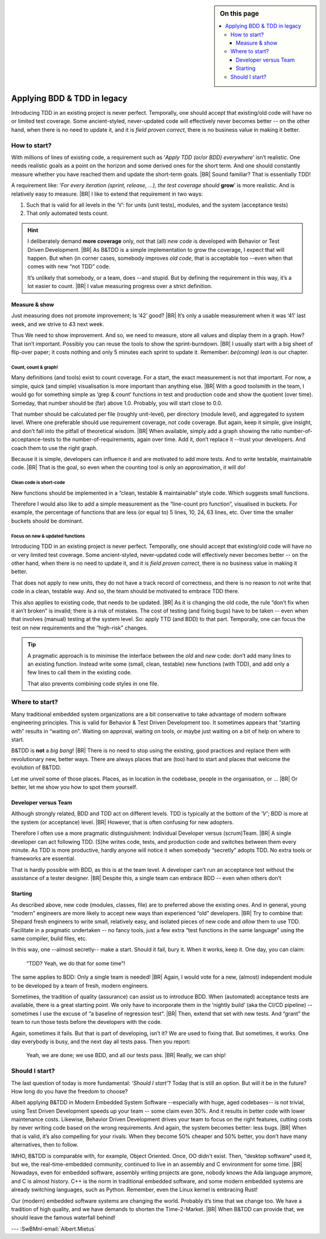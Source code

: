 .. Copyright (C) ALbert Mietus; 2020, 2023

.. sidebar:: On this page
   :class: localtoc

   .. contents::
      :depth: 3
      :local:
      :backlinks: none

.. _startingBTDD:

****************************
Applying BDD & TDD in legacy
****************************

.. post:: 2023/05/07
   :tags: BDD, TDD, Modernize
   :category: opinion
   :location: Geldrop
   :language: en

   :reading-time: 8m45

   As I described last week (in :ref:`introducingBTDD`), understanding the common goals of Behavior & Test Driven
   Development **and** defining your specific needs is the first and most critical step to start using this essential
   discipline.
   |BR|
   Whenever the goal is to use new tools, it is simple: purchase them, shop for some hands-on training, and you are
   done.

   Our ambition is different: we want to become *Agile* and *Lean*.
   |BR|
   Then, it depends on the starting point too. B&TDD in greenfield development is relatively simple: start writing your
   tests and code!

   However, starting with B&TDD in (Modern) Embedded Software can be more challenging due to the existing and often
   extensive codebase that was developed before the emergence of B&TDD.
   |BR|
   Then, the question ‘How to start?’ is more like *’How to get out of the waterfall?’*

Introducing TDD in an existing project is never perfect. Temporally, one should accept that existing/old code will have
no or limited test coverage. Some ancient-styled, never-updated code will effectively never becomes better -- on the
other hand, when there is no need to update it, and it is *field proven correct*, there is no business value in making
it better.


=============
How to start?
=============

With millions of lines of existing code, a requirement such as ‘*Apply TDD (or/or BDD) everywhere*’ isn’t realistic.
One needs realistic goals as a point on the horizon and some derived ones for the short term. And one should
constantly measure whether you have reached them and update the short-term goals.
|BR|
Sound familiar? That is essentially TDD!

A requirement like: ‘*For every iteration (sprint, release, ...), the test coverage should* **grow**’ is more realistic. And is
relatively easy to measure.
|BR|
I like to extend that requirement in two ways:

#. Such that is valid for all levels in the ‘V’: for units (unit tests), modules, and the system (acceptance tests)
#. That only automated tests count.

.. hint::

   I deliberately demand **more coverage** only, not that (all) *new code* is developed with Behavior or Test Driven 
   Development.
   |BR|
   As B&TDD is a simple implementation to grow the coverage, I expect that will happen. But when (in corner cases,
   somebody improves *old code*, that is acceptable too --even when that comes with new “not TDD” code.

   It’s unlikely that somebody, or a team, does --and stupid. But by defining the requirement in this way, it’s a
   lot easier to count.
   |BR|
   I value measuring progress over a strict definition.

Measure & show
==============

Just measuring does not promote improvement; Is ‘42’ good?
|BR|
It’s only a usable measurement when it was ‘41’ last week, and we strive to 43 next week.

Thus We need to show improvement. And so, we need to measure, store all values and display them in a graph. How? That
isn’t important. Possibly you can reuse the tools to show the sprint-burndown.
|BR|
I usually start with a big sheet of flip-over paper; it costs nothing and only 5 minutes each sprint to update
it. Remember: *be(coming) lean* is our chapter.


Count, count & graph!
---------------------

Many definitions  (and tools) exist to count coverage.  For a start, the exact measurement is not that
important. For now, a simple, quick (and simple) visualisation is more important than anything else.
|BR|
With a good toolsmith in the team, I would go for something simple as ‘grep & count’ functions in test and
production code and show the quotient (over time). Someday, that number should be (far) above 1.0. Probably, you will
start close to 0.0.

That number should be calculated per file (roughly unit-level), per directory (module level), and aggregated to system
level. Where one preferable should use requirement coverage, not code coverage. But again, keep it simple, give insight,
and don’t fall into the pitfall of theoretical wisdom.
|BR|
When available, simply add a graph showing the ratio number-of-acceptance-tests to the number-of-requirements,
again over time. Add it, don’t replace it --trust your developers. And coach them to use the right graph.

Because it is simple, developers can influence it and are motivated to add more tests. And to write testable,
maintainable code. 
|BR|
That is the goal, so even when the counting tool is only an approximation, it will do!

Clean code is short-code
------------------------

New functions should be implemented in a “clean, testable & maintainable” style code. Which suggests small functions.

Therefore I would also like to add a simple measurement as the “line-count pro function”, visualised in buckets. For
example, the percentage of functions that are less (or equal to) 5 lines, 10, 24, 63 lines, etc. Over time the smaller
buckets should be dominant.

Focus on new & updated functions
--------------------------------

Introducing TDD in an existing project is never perfect. Temporally, one should accept that existing/old code will have
no or very limited test coverage. Some ancient-styled, never-updated code will effectively never becomes better -- on
the other hand, when there is no need to update it, and it is *field proven correct*, there is no business value in
making it better.

That does not apply to new units, they do not have a track record of correctness, and there is no reason to not write
that code in a clean, testable way. And so, the team should be motivated to embrace TDD there.

This also applies to existing code, that needs to be updated.
|BR|
As it is changing the old code, the  rule “don’t fix when it ain’t broken” is invalid; there is a risk of mistakes. The cost
of testing (and fixing bugs) have to be taken -- even when that involves (manual) testing at the system level. So:
apply TTD (and BDD) to that part. Temporally, one can focus the test on new requirements and the “high-risk” changes.

.. tip::

   A pragmatic approach is to minimise the interface between the *old* and *new* code: don’t add many lines to an
   existing function. Instead write some (small, clean, testable) new functions (with TDD), and add only a few lines to
   call them in the existing code.

   That also prevents combining code styles in one file.

===============
Where to start?
===============

Many traditional embedded system organizations are a bit conservative to take advantage of modern software engineering
principles. This is valid for Behavior & Test Driven Development too.  It sometimes appears that “starting with” results
in “waiting on”. Waiting on approval, waiting on tools, or maybe just waiting on a bit of help on where to start.

B&TDD is **not** a *big bang*!
|BR|
There is no need to stop using the existing, good practices and replace them with revolutionary  new, better ways. There are
always places that are (too) hard to start and places that welcome the evolution of B&TDD.

Let me unveil some of those places. Places, as in location in the codebase, people in the organisation, or ...
|BR|
Or better, let me show you how to spot them yourself.


Developer versus Team
=====================

Although strongly related, BDD and TDD act on different levels. TDD is typically at the bottom of the *’V’*; BDD is more
at the system (or acceptance) level.
|BR|
However, that is often confusing for new adopters.

Therefore I often use a more pragmatic distinguishment: Individual Developer versus (scrum)Team.
|BR|
A single developer can act following TDD. (S)he writes code, tests, and production code and switches between them
every minute. As TDD is more productive, hardly anyone will notice it when somebody “secretly” adopts TDD. No
extra tools or frameworks are essential.

That is hardly possible with BDD, as this is at the team level. A developer can’t run an acceptance test without the
assistance of a tester designer.
|BR|
Despite this, a single team can embrace BDD -- even when others don’t


Starting
========

As described above, new code (modules, classes, file) are to preferred above the existing ones. And in general, young
“modern” engineers are more likely to accept new ways than experienced “old” developers.
|BR|
Try to combine that: Shepard fresh engineers to write small, relatively easy, and isolated pieces of new code and
*allow* them to use TDD. Facilitate in a pragmatic undertaken -- no fancy tools, just a few extra “test functions in
the same language” using the same compiler, build files, etc.

In this way, one --almost secretly-- make a start. Should it fail, bury it. When it works, keep it. One day, you can
claim:

  “TDD? Yeah, we do that for some time”!

The same applies to BDD: Only a single team is needed!
|BR|
Again, I would vote for a new, (almost) independent module to be developed by a team of fresh, modern engineers.

Sometimes, the tradition of quality (assurance) can assist us to introduce BDD. When (automated) acceptance tests are
available, there is a great starting point. We only have to incorporate them in the ‘nightly build’ (aka the CI/CD
pipeline) -- sometimes I use the excuse of “a baseline of regression test”.
|BR|
Then, extend that set with new tests. And “grant” the team to run those tests before the developers with the code.

Again, sometimes it fails. But that is part of developing, isn’t it? We are used to fixing that. But sometimes, it
works. One day everybody is busy, and the next day all tests pass. Then you report:

 Yeah, we are done; we use BDD, and all our tests pass.
 |BR|
 Really, we can ship!


===============
Should I start?
===============

The last question of today is more fundamental: *‘Should I start’*? Today that is still an option. But will it be in
the future? How long do you have the freedom to choose?

Albeit applying B&TDD in Modern Embedded System Software --especially with huge, aged codebases-- is not trivial, using
Test Driven Development speeds up your team -- some claim even 30%. And it results in better code with lower maintenance
costs. Likewise, Behavior Driven Development drives your team to focus on the right features, cutting costs by never
writing code based on the wrong requirements. And again, the system becomes better: less bugs.
|BR|
When that is valid, it’s also compelling for your rivals.  When they become 50% cheaper and 50% better, you don’t have
many alternatives, then to follow.

IMHO, B&TDD is comparable with, for example, Object Oriented. Once, OO didn't exist.  Then, “desktop software” used it,
but we, the real-time-embedded community, continued to live in an assembly and C environment for some time.
|BR|
Nowadays, even for embedded software, assembly writing projects are gone, nobody knows the Ada language anymore, and C
is almost history. C++ is the norm in traditional embedded software, and some modern embedded systems are already
switching languages, such as Python. Remember, even the Linux kernel is embracing Rust!

Our (modern) embedded software systems are changing the world. Probably it’s time that we change too. We have a
tradition of high quality, and we have demands to shorten the Time-2-Market.
|BR|
When B&TDD can provide that, we should leave the famous waterfall behind!


--- :SwBMnl-email:`Albert.Mietus`

.. seealso::

   This article on LinkedIn: XXX



